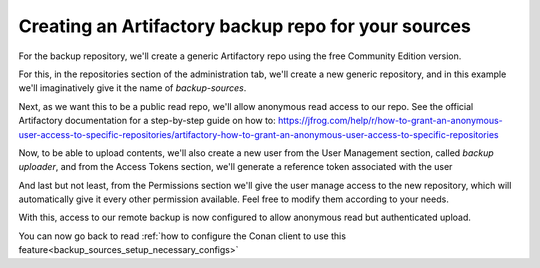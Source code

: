 .. _devops_artifactory_backup_sources_repo:

Creating an Artifactory backup repo for your sources
====================================================

For the backup repository, we'll create a generic Artifactory repo using the free Community Edition version.

For this, in the repositories section of the administration tab,
we'll create a new generic repository, and in this example we'll imaginatively give it the name of *backup-sources*.

Next, as we want this to be a public read repo, we'll allow anonymous read access to our repo.
See the official Artifactory documentation for a step-by-step guide on how to: https://jfrog.com/help/r/how-to-grant-an-anonymous-user-access-to-specific-repositories/artifactory-how-to-grant-an-anonymous-user-access-to-specific-repositories

Now, to be able to upload contents, we'll also create a new user from the User Management section, called *backup uploader*,
and from the Access Tokens section, we'll generate a reference token associated with the user

.. image:: images/create_reference_token.png

And last but not least, from the Permissions section we'll give the user manage access to the new repository,
which will automatically give it every other permission available. Feel free to modify them according to your needs.

.. image:: images/permissions_add_backup_access.png

With this, access to our remote backup is now configured to allow anonymous read but authenticated upload.

You can now go back to read :ref:`how to configure the Conan client to use this feature<backup_sources_setup_necessary_configs>`

